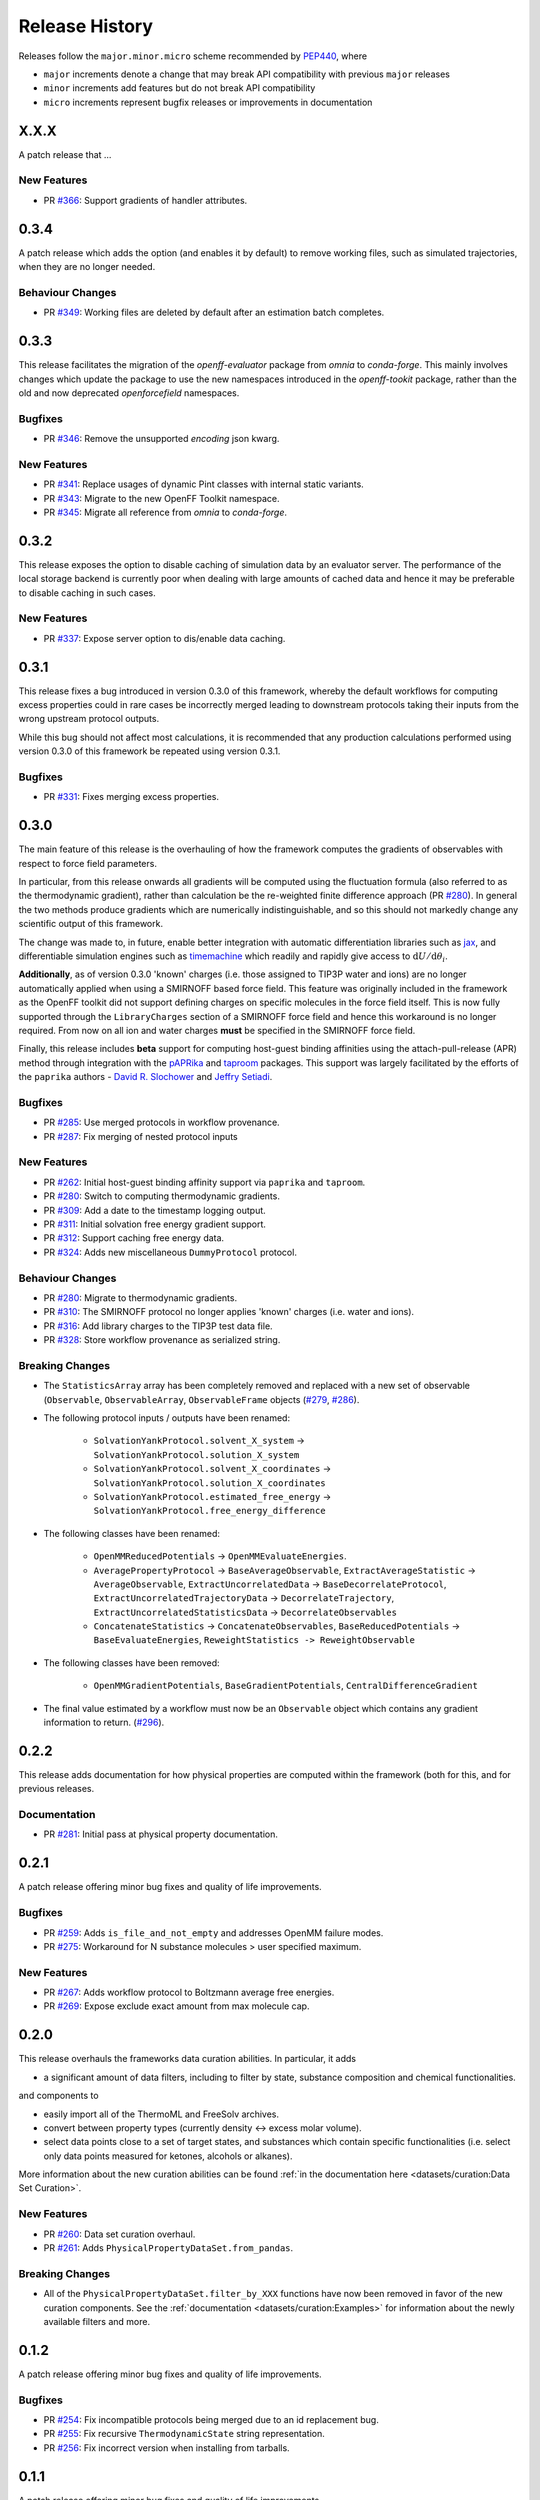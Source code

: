 Release History
===============

Releases follow the ``major.minor.micro`` scheme recommended by
`PEP440 <https://www.python.org/dev/peps/pep-0440/#final-releases>`_, where

* ``major`` increments denote a change that may break API compatibility with previous ``major`` releases
* ``minor`` increments add features but do not break API compatibility
* ``micro`` increments represent bugfix releases or improvements in documentation

X.X.X
-----

A patch release that ...

New Features
""""""""""""

* PR `#366 <https://github.com/openforcefield/openff-evaluator/pull/366>`_: Support gradients of handler attributes.

0.3.4
-----

A patch release which adds the option (and enables it by default) to remove working files, such as simulated
trajectories, when they are no longer needed.

Behaviour Changes
"""""""""""""""""

* PR `#349 <https://github.com/openforcefield/openff-evaluator/pull/349>`_: Working files are deleted by default after an estimation batch completes.

0.3.3
-----

This release facilitates the migration of the `openff-evaluator` package from `omnia` to `conda-forge`. This mainly
involves changes which update the package to use the new namespaces introduced in the `openff-tookit` package, rather
than the old and now deprecated `openforcefield` namespaces.

Bugfixes
""""""""

* PR `#346 <https://github.com/openforcefield/openff-evaluator/pull/346>`_: Remove the unsupported `encoding` json kwarg.

New Features
""""""""""""

* PR `#341 <https://github.com/openforcefield/openff-evaluator/pull/341>`_: Replace usages of dynamic Pint classes with internal static variants.
* PR `#343 <https://github.com/openforcefield/openff-evaluator/pull/343>`_: Migrate to the new OpenFF Toolkit namespace.
* PR `#345 <https://github.com/openforcefield/openff-evaluator/pull/345>`_: Migrate all reference from `omnia` to `conda-forge`.

0.3.2
-----

This release exposes the option to disable caching of simulation data by an evaluator server. The performance of the
local storage backend is currently poor when dealing with large amounts of cached data and hence it may be preferable
to disable caching in such cases.

New Features
""""""""""""

* PR `#337 <https://github.com/openforcefield/openff-evaluator/pull/337>`_: Expose server option to dis/enable data caching.

0.3.1
-----

This release fixes a bug introduced in version 0.3.0 of this framework, whereby the default workflows for computing
excess properties could in rare cases be incorrectly merged leading to downstream protocols taking their inputs from
the wrong upstream protocol outputs.

While this bug should not affect most calculations, it is recommended that any production calculations performed
using version 0.3.0 of this framework be repeated using version 0.3.1.

Bugfixes
""""""""

* PR `#331 <https://github.com/openforcefield/openff-evaluator/pull/331>`_: Fixes merging excess properties.

0.3.0
-----

The main feature of this release is the overhauling of how the framework computes the gradients of observables with
respect to force field parameters.

In particular, from this release onwards all gradients will be computed using the fluctuation formula (also referred
to as the thermodynamic gradient), rather than calculation be the re-weighted finite difference approach (PR
`#280 <https://github.com/openforcefield/openff-evaluator/pull/280>`_). In general the two methods produce gradients
which are numerically indistinguishable, and so this should not markedly change any scientific output of this framework.

The change was made to, in future, enable better integration with automatic differentiation libraries such as
`jax <https://github.com/google/jax>`_, and differentiable simulation engines such as
`timemachine <https://github.com/proteneer/timemachine>`_ which readily and rapidly give access to
:math:`\mathrm{d} U / \mathrm{d} \theta_i`.

**Additionally**, as of version 0.3.0 'known' charges (i.e. those assigned to TIP3P water and ions) are no longer
automatically applied when using a SMIRNOFF based force field. This feature was originally included in the framework as
the OpenFF toolkit did not support defining charges on specific molecules in the force field itself. This is now fully
supported through the ``LibraryCharges`` section of a SMIRNOFF force field and hence this workaround is no longer
required. From now on all ion and water charges **must** be specified in the SMIRNOFF force field.

Finally, this release includes **beta** support for computing host-guest binding affinities using the
attach-pull-release (APR) method through integration with the `pAPRika <https://github.com/slochower/pAPRika>`_ and
`taproom <https://github.com/slochower/host-guest-benchmarks>`_ packages. This support was largely facilitated by the
efforts of the ``paprika`` authors - `David R. Slochower <https://github.com/slochower>`_ and
`Jeffry Setiadi <https://github.com/jeff231li>`_.

Bugfixes
""""""""

* PR `#285 <https://github.com/openforcefield/openff-evaluator/pull/285>`_: Use merged protocols in workflow provenance.
* PR `#287 <https://github.com/openforcefield/openff-evaluator/pull/287>`_: Fix merging of nested protocol inputs

New Features
""""""""""""

* PR `#262 <https://github.com/openforcefield/openff-evaluator/pull/262>`_: Initial host-guest binding affinity support via ``paprika`` and ``taproom``.
* PR `#280 <https://github.com/openforcefield/openff-evaluator/pull/280>`_: Switch to computing thermodynamic gradients.
* PR `#309 <https://github.com/openforcefield/openff-evaluator/pull/309>`_: Add a date to the timestamp logging output.
* PR `#311 <https://github.com/openforcefield/openff-evaluator/pull/311>`_: Initial solvation free energy gradient support.
* PR `#312 <https://github.com/openforcefield/openff-evaluator/pull/312>`_: Support caching free energy data.
* PR `#324 <https://github.com/openforcefield/openff-evaluator/pull/324>`_: Adds new miscellaneous ``DummyProtocol`` protocol.

Behaviour Changes
"""""""""""""""""

* PR `#280 <https://github.com/openforcefield/openff-evaluator/pull/280>`_: Migrate to thermodynamic gradients.
* PR `#310 <https://github.com/openforcefield/openff-evaluator/pull/310>`_: The SMIRNOFF protocol no longer applies 'known' charges (i.e. water and ions).
* PR `#316 <https://github.com/openforcefield/openff-evaluator/pull/316>`_: Add library charges to the TIP3P test data file.
* PR `#328 <https://github.com/openforcefield/openff-evaluator/pull/328>`_: Store workflow provenance as serialized string.

Breaking Changes
""""""""""""""""

* The ``StatisticsArray`` array has been completely removed and replaced with a new set of observable (``Observable``, ``ObservableArray``, ``ObservableFrame`` objects (`#279 <https://github.com/openforcefield/openff-evaluator/pull/279>`_, `#286 <https://github.com/openforcefield/openff-evaluator/pull/279>`_).

* The following protocol inputs / outputs have been renamed:

    - ``SolvationYankProtocol.solvent_X_system`` -> ``SolvationYankProtocol.solution_X_system``
    - ``SolvationYankProtocol.solvent_X_coordinates`` -> ``SolvationYankProtocol.solution_X_coordinates``
    - ``SolvationYankProtocol.estimated_free_energy`` -> ``SolvationYankProtocol.free_energy_difference``

* The following classes have been renamed:

    - ``OpenMMReducedPotentials`` -> ``OpenMMEvaluateEnergies``.
    - ``AveragePropertyProtocol`` -> ``BaseAverageObservable``, ``ExtractAverageStatistic`` -> ``AverageObservable``, ``ExtractUncorrelatedData`` -> ``BaseDecorrelateProtocol``, ``ExtractUncorrelatedTrajectoryData`` -> ``DecorrelateTrajectory``, ``ExtractUncorrelatedStatisticsData`` -> ``DecorrelateObservables``
    - ``ConcatenateStatistics`` -> ``ConcatenateObservables``, ``BaseReducedPotentials`` -> ``BaseEvaluateEnergies``, ``ReweightStatistics -> ReweightObservable``

* The following classes have been removed:

    - ``OpenMMGradientPotentials``, ``BaseGradientPotentials``, ``CentralDifferenceGradient``

* The final value estimated by a workflow must now be an ``Observable`` object which contains any gradient information to return. (`#296 <https://github.com/openforcefield/openff-evaluator/pull/296>`_).

0.2.2
-----

This release adds documentation for how physical properties are computed within the framework (both for this, and for
previous releases.

Documentation
"""""""""""""

* PR `#281 <https://github.com/openforcefield/openff-evaluator/pull/281>`_: Initial pass at physical property documentation.


0.2.1
-----

A patch release offering minor bug fixes and quality of life improvements.

Bugfixes
""""""""

* PR `#259 <https://github.com/openforcefield/propertyestimator/pull/259>`_: Adds ``is_file_and_not_empty`` and addresses OpenMM failure modes.
* PR `#275 <https://github.com/openforcefield/propertyestimator/pull/275>`_: Workaround for N substance molecules > user specified maximum.

New Features
""""""""""""

* PR `#267 <https://github.com/openforcefield/propertyestimator/pull/267>`_: Adds workflow protocol to Boltzmann average free energies.
* PR `#269 <https://github.com/openforcefield/propertyestimator/pull/269>`_: Expose exclude exact amount from max molecule cap.

0.2.0
-----

This release overhauls the frameworks data curation abilities. In particular, it adds

* a significant amount of data filters, including to filter by state, substance composition and chemical
  functionalities.

and components to

* easily import all of the ThermoML and FreeSolv archives.
* convert between property types (currently density <-> excess molar volume).
* select data points close to a set of target states, and substances which contain specific functionalities (i.e.
  select only data points measured for ketones, alcohols or alkanes).

More information about the new curation abilities can be found :ref:`in the documentation here <datasets/curation:Data Set Curation>`.

New Features
""""""""""""

* PR `#260 <https://github.com/openforcefield/propertyestimator/pull/260>`_: Data set curation overhaul.
* PR `#261 <https://github.com/openforcefield/propertyestimator/pull/261>`_: Adds ``PhysicalPropertyDataSet.from_pandas``.

Breaking Changes
""""""""""""""""

* All of the ``PhysicalPropertyDataSet.filter_by_XXX`` functions have now been removed in favor of the new curation
  components. See the :ref:`documentation <datasets/curation:Examples>` for information about the newly available
  filters and more.

0.1.2
-----

A patch release offering minor bug fixes and quality of life improvements.

Bugfixes
""""""""

* PR `#254 <https://github.com/openforcefield/propertyestimator/pull/254>`_: Fix incompatible protocols being merged due to an id replacement bug.
* PR `#255 <https://github.com/openforcefield/propertyestimator/pull/255>`_: Fix recursive ``ThermodynamicState`` string representation.
* PR `#256 <https://github.com/openforcefield/propertyestimator/pull/256>`_: Fix incorrect version when installing from tarballs.

0.1.1
-----

A patch release offering minor bug fixes and quality of life improvements.

Bugfixes
""""""""

* PR `#249 <https://github.com/openforcefield/propertyestimator/pull/249>`_: Fix replacing protocols of non-existent workflow schema.
* PR `#253 <https://github.com/openforcefield/propertyestimator/pull/253>`_: Fix `antechamber` truncating charge file.

Documentation
"""""""""""""

* PR `#252 <https://github.com/openforcefield/propertyestimator/pull/252>`_: Use `conda-forge` for `ambertools` installation.

0.1.0 - OpenFF Evaluator
------------------------

Introducing the OpenFF Evaluator! The release marks a significant
milestone in the development of this project, and constitutes an almost
full redesign of the framework with a focus on stability and ease of
use.

**Note:** *because of the extensive changes made throughout the entire
framework, this release should almost be considered as an entirely new
package. No files produced by previous versions of this will work with
this new release.*

Clearer Branding
""""""""""""""""

First and foremost, this release marks the complete rebranding from the
previously named *propertyestimator* to the new *openff-evaluator*
package. This change is accompanied by the introduction of a new
``openff`` namespace for the package, signifying it's position in the
larger Open Force Field infrastructure and piplelines.

What was previously::

   import propertyestimator

now becomes::

   import openff.evaluator

The rebranded package is now shipped on ``conda`` under the new name of
``openff-evaluator``::

   conda install -c conda-forge -c omnia openff-evaluator

Markedly Improved Documentation
"""""""""""""""""""""""""""""""

In addition, the release includes for the first time a significant
amount of documentation for using the `framework and it's features`_ as
well as a collection of user focused tutorials which can be ran directly
in the browser.

Support for RDKit
"""""""""""""""""

This release almost entirely removes the dependence on OpenEye thanks to
support for RDKit almost universally across the framework.

The only remaining instance where OpenEye is still required is for host-guest
binding affinity calculations where it is used to perform docking.

Model Validation
""""""""""""""""

Starting with this release almost all models, range from
``PhysicalProperty`` entries to ``ProtocolSchema`` objects, are now
heavily validated to help catch any typos or errors early on.

Batching of Similar Properties
""""""""""""""""""""""""""""""

The ``EvaluatorServer`` now more intelligently attempts to batch
properties which may be computed using the same simulations into a
single batch to be estimated. While the behaviour was already supported
for pure properties in previous, this has now been significantly
expanded to work well with mixture properties.

0.0.9 - Multi-state Reweighting Fix
-----------------------------------

This release implements a fix for calculating the gradients of properties being estimated by reweighting data cached from multiple independant simulations.

Bugfixes
""""""""

* PR `#143 <https://github.com/openforcefield/propertyestimator/pull/143>`_: Fix for multi-state gradient calculations.


0.0.8 - ThermoML Improvements
-----------------------------

This release is centered around cleaning up the ThermoML data set utilities. The main change is that ThermoML archive files can now be loaded even if they don't contain measurement uncertainties.

New Features
""""""""""""

* PR `#142 <https://github.com/openforcefield/propertyestimator/pull/142>`_: ThermoML archives without uncertainties can now be loaded.

Breaking Changes
""""""""""""""""

* PR `#142 <https://github.com/openforcefield/propertyestimator/pull/142>`_: All `ThermoMLXXX` classes other than `ThermoMLDataSet` are now private.


0.0.7 - Bug Quick Fixes
-----------------------

This release aims to fix a number of minor bugs.

Bugfixes
""""""""

* PR `#136 <https://github.com/openforcefield/propertyestimator/pull/136>`_: Fix for comparing thermodynamic states with unset pressures.
* PR `#138 <https://github.com/openforcefield/propertyestimator/pull/138>`_: Fix for a typo in the maximum number of minimization iterations.


0.0.6 - Solvation Free Energies
-------------------------------

This release centers around two key changes -

i) a general refactoring of the protocol classes to be much cleaner and extensible through the removal of the old stub functions and the addition of cleaner descriptors.
ii) the addition of workflows to estimate solvation free energies via the new ``SolvationYankProtocol`` and ``SolvationFreeEnergy`` classes.

The implemented free energy workflow is still rather basic, and does not yet support calculating parameter gradients or estimation from cached simulation data through reweighting.

A new table has been added to the documentation to make clear which built-in properties support which features.

New Features
""""""""""""

* PR `#110 <https://github.com/openforcefield/propertyestimator/pull/110>`_: Cleanup and refactor of protocol classes.
* PR `#125 <https://github.com/openforcefield/propertyestimator/pull/125>`_: Support for PBS based HPC clusters.
* PR `#127 <https://github.com/openforcefield/propertyestimator/pull/127>`_: Adds a basic workflow for estimating solvation free energies with `YANK <http://getyank.org/latest/>`_.
* PR `#130 <https://github.com/openforcefield/propertyestimator/pull/130>`_: Adds a cleaner mechanism for restarting simulations from checkpoints.
* PR `#134 <https://github.com/openforcefield/propertyestimator/pull/134>`_: Update to a more stable dask version.

Bugfixes
""""""""

* PR `#128 <https://github.com/openforcefield/propertyestimator/pull/128>`_: Removed the defunct dask backend `processes` kwarg.
* PR `#133 <https://github.com/openforcefield/propertyestimator/pull/133>`_: Fix for tests failing on MacOS due to `travis` issues.


Breaking Changes
""""""""""""""""

* PR `#130 <https://github.com/openforcefield/propertyestimator/pull/130>`_: The ``RunOpenMMSimulation.steps`` input has now been split into the ``steps_per_iteration`` and ``total_number_of_iterations`` inputs.

Migration Guide
"""""""""""""""

This release contained several public API breaking changes. For the most part, these can be
remedied by the follow steps:

* Replace all instances of ``run_openmm_simulation_protocol.steps`` to ``run_openmm_simulation_protocol.steps_per_iteration``


0.0.5 - Fix For Merging of Estimation Requests
----------------------------------------------

This release implements a fix for a major bug which caused incorrect results to be returned when submitting multiple estimation requests at the same time - namely, the returned results became jumbled between the different requests. As an example, if a request was made to estimate a data set using the `smirnoff99frosst` force field, and then straight after with the `gaff 1.81` force field, the results of the `smirnoff99frosst` request may contain some properties estimated with `gaff 1.81` and vice versa.

This issue does not affect cases where only a single request was made and completed at a time (i.e the results of the previous request completed before the next estimation request was made).

Bugfixes
""""""""

* PR `#119 <https://github.com/openforcefield/propertyestimator/pull/119>`_: Fixes gather task merging.
* PR `#121 <https://github.com/openforcefield/propertyestimator/pull/121>`_: Update to distributed 2.5.1.


0.0.4 - Initial Support for Non-SMIRNOFF FFs
--------------------------------------------

This release adds initial support for estimating property data sets using force fields
not based on the ``SMIRNOFF`` specification. In particular, initial AMBER force field support
has been added, along with a protocol which applies said force fields using ``tleap``.

New Features
""""""""""""

* PR `#96 <https://github.com/openforcefield/propertyestimator/pull/96>`_: Adds a mechanism for specifying force fields not in the ``SMIRNOFF`` spec.
* PR `#99 <https://github.com/openforcefield/propertyestimator/pull/99>`_: Adds support for applying ``AMBER`` force field parameters through ``tleap``
* PR `#111 <https://github.com/openforcefield/propertyestimator/pull/111>`_: Protocols now stream trajectories from disk, rather than pre-load the whole thing.
* PR `#112 <https://github.com/openforcefield/propertyestimator/pull/112>`_: Specific types of protocols can now be easily be replaced using ``WorkflowOptions``.
* PR `#117 <https://github.com/openforcefield/propertyestimator/pull/117>`_: Adds support for converting ``PhysicalPropertyDataSet`` objects to ``pandas.DataFrame``.

Bugfixes
""""""""

* PR `#115 <https://github.com/openforcefield/propertyestimator/pull/115>`_: Fixes caching data for substances whose smiles contain forward slashes.
* PR `#116 <https://github.com/openforcefield/propertyestimator/pull/116>`_: Fixes inconsistent mole fraction rounding.

Breaking Changes
""""""""""""""""

* PR `#96 <https://github.com/openforcefield/propertyestimator/pull/96>`_: The ``PropertyEstimatorClient.request_estimate(force_field=...`` argument has been renamed to ``force_field_source``.

Migration Guide
"""""""""""""""

This release contained several public API breaking changes. For the most part, these can be
remedied by the follow steps:

* Change all instances of ``PropertyEstimatorClient.request_estimate(force_field=...)`` to ``PropertyEstimatorClient.request_estimate(force_field_source=...)``


0.0.3 - ExcessMolarVolume and Typing Improvements
-------------------------------------------------

This release implements a number of bug fixes and adds two key new features, namely built in support
for estimating excess molar volume measurements, and improved type checking for protocol inputs
and outputs.

New Features
""""""""""""

* PR `#98 <https://github.com/openforcefield/propertyestimator/pull/98>`_: ``Substance`` objects may now have components with multiple amount types.
* PR `#101 <https://github.com/openforcefield/propertyestimator/pull/101>`_: Added support for estimating ``ExcessMolarVolume`` measurements from simulations.
* PR `#104 <https://github.com/openforcefield/propertyestimator/pull/104>`_: ``typing.Union`` is now a valid type arguemt to ``protocol_output`` and ``protocol_input``.

Bugfixes
""""""""

* PR `#94 <https://github.com/openforcefield/propertyestimator/pull/94>`_: Fixes exception when testing equality of ``ProtocolPath`` objects.
* PR `#100 <https://github.com/openforcefield/propertyestimator/pull/100>`_: Fixes precision issues when ensuring mole fractions are `<= 1.0`.
* PR `#102 <https://github.com/openforcefield/propertyestimator/pull/102>`_: Fixes replicated input for children of replicated protocols.
* PR `#105 <https://github.com/openforcefield/propertyestimator/pull/105>`_: Fixes excess properties weighting by the wrong mole fractions.
* PR `#107 <https://github.com/openforcefield/propertyestimator/pull/107>`_: Fixes excess properties being converged to the wrong uncertainty.
* PR `#108 <https://github.com/openforcefield/propertyestimator/pull/108>`_: Fixes calculating MBAR gradients of reweighted properties.

Breaking Changes
""""""""""""""""

* PR `#98 <https://github.com/openforcefield/propertyestimator/pull/98>`_: ``Substance.get_amount`` renamed to ``Substance.get_amounts`` and now returns an
  immutable ``frozenset`` of ``Amount`` objects, rather than a single ``Amount``.
* PR `#104 <https://github.com/openforcefield/propertyestimator/pull/104>`_: The ``DivideGradientByScalar``, ``MultiplyGradientByScalar``, ``AddGradients``, ``SubtractGradients`` and
  ``WeightGradientByMoleFraction`` protocols have been removed. The ``WeightQuantityByMoleFraction`` protocol has been renamed
  to ``WeightByMoleFraction``.

Migration Guide
"""""""""""""""

This release contained several public API breaking changes. For the most part, these can be
remedied by the follow steps:

* Change all instances of ``Substance.get_amount`` to ``Substance.get_amounts`` and handle
  the newly returned frozenset of amounts, rather than the previously returned single amount.
* Replace the now removed protocols as follows:

  - ``DivideGradientByScalar`` -> ``DivideValue``
  - ``MultiplyGradientByScalar`` -> ``MultiplyValue``
  - ``AddGradients`` -> ``AddValues``
  - ``SubtractGradients`` -> ``SubtractValues``
  - ``WeightGradientByMoleFraction`` -> ``WeightByMoleFraction``
  - ``WeightQuantityByMoleFraction`` -> ``WeightByMoleFraction``


0.0.2 - Replicator Quick Fixes
------------------------------

A minor release to fix a number of minor bugs related to replicating protocols.

Bugfixes
""""""""

* PR `#90 <https://github.com/openforcefield/propertyestimator/pull/90>`_: Fixes merging gradient protocols with
  the same id.
* PR `#92 <https://github.com/openforcefield/propertyestimator/pull/92>`_: Fixes replicating protocols for more
  than 10 template values.
* PR `#93 <https://github.com/openforcefield/propertyestimator/pull/93>`_: Fixes ``ConditionalGroup`` objects losing
  their conditions input.

0.0.1 - Initial Release
-----------------------

The initial pre-alpha release of the framework.
